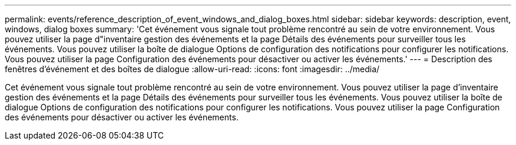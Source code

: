 ---
permalink: events/reference_description_of_event_windows_and_dialog_boxes.html 
sidebar: sidebar 
keywords: description, event, windows, dialog boxes 
summary: 'Cet événement vous signale tout problème rencontré au sein de votre environnement. Vous pouvez utiliser la page d"inventaire gestion des événements et la page Détails des événements pour surveiller tous les événements. Vous pouvez utiliser la boîte de dialogue Options de configuration des notifications pour configurer les notifications. Vous pouvez utiliser la page Configuration des événements pour désactiver ou activer les événements.' 
---
= Description des fenêtres d'événement et des boîtes de dialogue
:allow-uri-read: 
:icons: font
:imagesdir: ../media/


[role="lead"]
Cet événement vous signale tout problème rencontré au sein de votre environnement. Vous pouvez utiliser la page d'inventaire gestion des événements et la page Détails des événements pour surveiller tous les événements. Vous pouvez utiliser la boîte de dialogue Options de configuration des notifications pour configurer les notifications. Vous pouvez utiliser la page Configuration des événements pour désactiver ou activer les événements.
